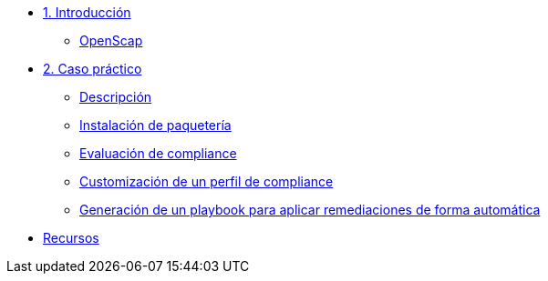 * xref:01-introduccion.adoc[1. Introducción]
** xref:01-setup.adoc#openscap[OpenScap]

* xref:02-caso-practico.adoc[2. Caso práctico]
** xref:02-caso-practico.adoc#descripcion[Descripción]
** xref:02-caso-practico.adoc#instalacion[Instalación de paquetería]
** xref:02-caso-practico.adoc#evaluacion[Evaluación de compliance]
** xref:02-caso-practico.adoc#customizacion[Customización de un perfil de compliance]
** xref:02-caso-practico.adoc#ansible[Generación de un playbook para aplicar remediaciones de forma automática]

* xref:03-resources.adoc[Recursos]
